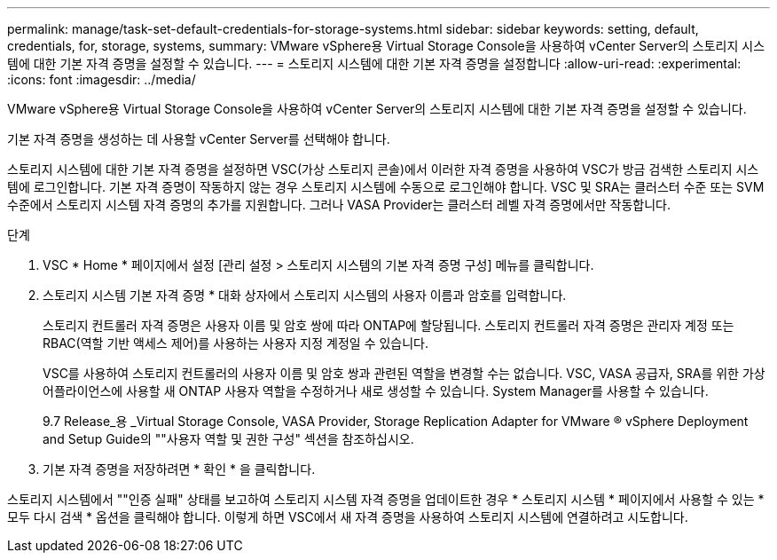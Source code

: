 ---
permalink: manage/task-set-default-credentials-for-storage-systems.html 
sidebar: sidebar 
keywords: setting, default, credentials, for, storage, systems, 
summary: VMware vSphere용 Virtual Storage Console을 사용하여 vCenter Server의 스토리지 시스템에 대한 기본 자격 증명을 설정할 수 있습니다. 
---
= 스토리지 시스템에 대한 기본 자격 증명을 설정합니다
:allow-uri-read: 
:experimental: 
:icons: font
:imagesdir: ../media/


[role="lead"]
VMware vSphere용 Virtual Storage Console을 사용하여 vCenter Server의 스토리지 시스템에 대한 기본 자격 증명을 설정할 수 있습니다.

기본 자격 증명을 생성하는 데 사용할 vCenter Server를 선택해야 합니다.

스토리지 시스템에 대한 기본 자격 증명을 설정하면 VSC(가상 스토리지 콘솔)에서 이러한 자격 증명을 사용하여 VSC가 방금 검색한 스토리지 시스템에 로그인합니다. 기본 자격 증명이 작동하지 않는 경우 스토리지 시스템에 수동으로 로그인해야 합니다. VSC 및 SRA는 클러스터 수준 또는 SVM 수준에서 스토리지 시스템 자격 증명의 추가를 지원합니다. 그러나 VASA Provider는 클러스터 레벨 자격 증명에서만 작동합니다.

.단계
. VSC * Home * 페이지에서 설정 [관리 설정 > 스토리지 시스템의 기본 자격 증명 구성] 메뉴를 클릭합니다.
. 스토리지 시스템 기본 자격 증명 * 대화 상자에서 스토리지 시스템의 사용자 이름과 암호를 입력합니다.
+
스토리지 컨트롤러 자격 증명은 사용자 이름 및 암호 쌍에 따라 ONTAP에 할당됩니다. 스토리지 컨트롤러 자격 증명은 관리자 계정 또는 RBAC(역할 기반 액세스 제어)를 사용하는 사용자 지정 계정일 수 있습니다.

+
VSC를 사용하여 스토리지 컨트롤러의 사용자 이름 및 암호 쌍과 관련된 역할을 변경할 수는 없습니다. VSC, VASA 공급자, SRA를 위한 가상 어플라이언스에 사용할 새 ONTAP 사용자 역할을 수정하거나 새로 생성할 수 있습니다. System Manager를 사용할 수 있습니다.

+
9.7 Release_용 _Virtual Storage Console, VASA Provider, Storage Replication Adapter for VMware ® vSphere Deployment and Setup Guide의 ""사용자 역할 및 권한 구성" 섹션을 참조하십시오.

. 기본 자격 증명을 저장하려면 * 확인 * 을 클릭합니다.


스토리지 시스템에서 ""인증 실패" 상태를 보고하여 스토리지 시스템 자격 증명을 업데이트한 경우 * 스토리지 시스템 * 페이지에서 사용할 수 있는 * 모두 다시 검색 * 옵션을 클릭해야 합니다. 이렇게 하면 VSC에서 새 자격 증명을 사용하여 스토리지 시스템에 연결하려고 시도합니다.
